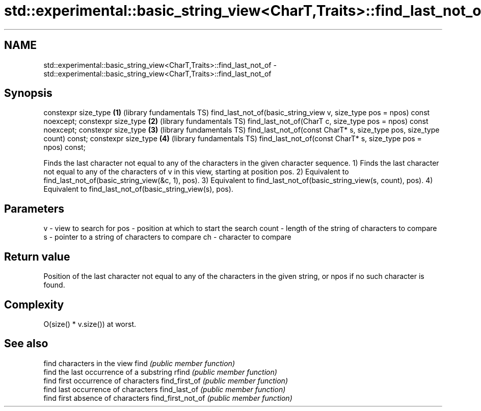 .TH std::experimental::basic_string_view<CharT,Traits>::find_last_not_of 3 "2020.03.24" "http://cppreference.com" "C++ Standard Libary"
.SH NAME
std::experimental::basic_string_view<CharT,Traits>::find_last_not_of \- std::experimental::basic_string_view<CharT,Traits>::find_last_not_of

.SH Synopsis

constexpr size_type                                                         \fB(1)\fP (library fundamentals TS)
find_last_not_of(basic_string_view v, size_type pos = npos) const noexcept;
constexpr size_type                                                         \fB(2)\fP (library fundamentals TS)
find_last_not_of(CharT c, size_type pos = npos) const noexcept;
constexpr size_type                                                         \fB(3)\fP (library fundamentals TS)
find_last_not_of(const CharT* s, size_type pos, size_type count) const;
constexpr size_type                                                         \fB(4)\fP (library fundamentals TS)
find_last_not_of(const CharT* s, size_type pos = npos) const;

Finds the last character not equal to any of the characters in the given character sequence.
1) Finds the last character not equal to any of the characters of v in this view, starting at position pos.
2) Equivalent to find_last_not_of(basic_string_view(&c, 1), pos).
3) Equivalent to find_last_not_of(basic_string_view(s, count), pos).
4) Equivalent to find_last_not_of(basic_string_view(s), pos).

.SH Parameters


v     - view to search for
pos   - position at which to start the search
count - length of the string of characters to compare
s     - pointer to a string of characters to compare
ch    - character to compare


.SH Return value

Position of the last character not equal to any of the characters in the given string, or npos if no such character is found.

.SH Complexity

O(size() * v.size()) at worst.

.SH See also


                  find characters in the view
find              \fI(public member function)\fP
                  find the last occurrence of a substring
rfind             \fI(public member function)\fP
                  find first occurrence of characters
find_first_of     \fI(public member function)\fP
                  find last occurrence of characters
find_last_of      \fI(public member function)\fP
                  find first absence of characters
find_first_not_of \fI(public member function)\fP




